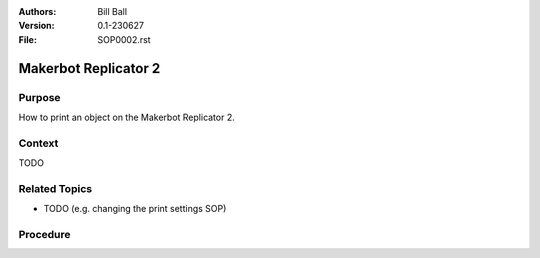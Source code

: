 :Authors:
    Bill Ball

:Version: 0.1-230627
:File: SOP0002.rst



Makerbot Replicator 2
=====================

Purpose
-------

How to print an object on the Makerbot Replicator 2.

Context
-------

TODO

Related Topics
--------------

* TODO (e.g. changing the print settings SOP)

Procedure
---------

.. list-table:: Makerbot Replicator 2 printing
    :widths: 5 25 50
    :header-rows: 0
    :align: center

    * - 1
      - If the printer is not on, turn it on using the switch on the back of the printer.
        - .. image:: media/SOP0002_I01.jpg
            :width: 200 px
    * - 2
      - Select the "Preheat" option on the front of the printer.
      - .. image:: media/SOP0002_I02.jpg
            :width: 200 px
    * - 3
      - Select "Start Preheat!" on the front of the printer.
      - .. image:: media/SOP0002_I03.jpg
            :width: 200 px
    * - 4
      - Log on to the laptop using the Maker account.
      - 
    * - 5
      - Open the MakerBot Desktop software.
      - .. image:: media/SOP0002_I04.jpg
            :width: 200 px
    * - 6
      - Make sure the printer assigned is "Replicator 2 (USB) under the "Devices" menu at the top of MakerBot desktop.
      - .. image:: media/SOP0002_I05.jpg
            :width: 200 px
    * - 7
      - Use the File menu to load your file to print. Note: In most cases you will not need to change the print settings in the software. If you do please return them to the standard ones before you finish.
      - .. image:: medai/SOP0002_I06.jpg
            :width: 200 px
    * - 8
      - Select print and your file will be prepared and printed over the USB cable. Note: If you have a really long print job, you may want to print it from an SD card inserted into the printer (which takes the possibility of a laptop shutdown out of the process). Instead of using the print button 
      - .. image:: medai/SOP0002_I07.jpg
            :width: 200 px    